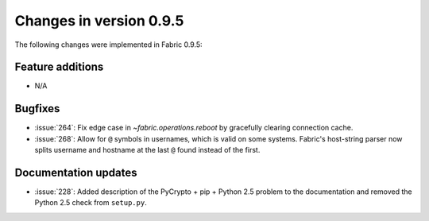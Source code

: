 ========================
Changes in version 0.9.5
========================

The following changes were implemented in Fabric 0.9.5:

Feature additions
=================

* N/A

Bugfixes
========

* :issue:`264`: Fix edge case in `~fabric.operations.reboot` by gracefully
  clearing connection cache.
* :issue:`268`: Allow for ``@`` symbols in usernames, which is valid on some
  systems. Fabric's host-string parser now splits username and hostname at the
  last ``@`` found instead of the first.


Documentation updates
=====================

* :issue:`228`: Added description of the PyCrypto + pip + Python 2.5 problem to
  the documentation and removed the Python 2.5 check from ``setup.py``.
